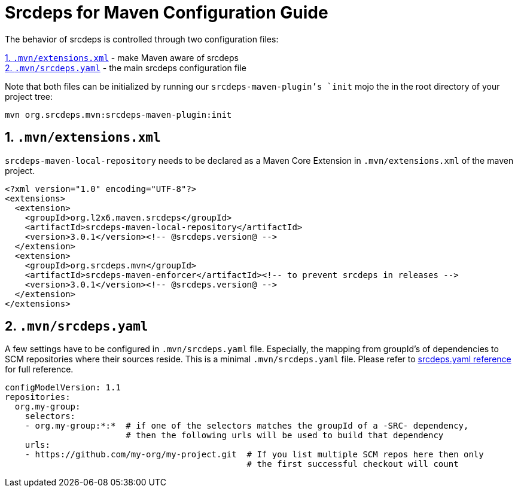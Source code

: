 = Srcdeps for Maven Configuration Guide

The behavior of srcdeps is controlled through two configuration files:

<<extensions-xml>> - make Maven aware of srcdeps +
<<srcdeps-yaml>> - the main srcdeps configuration file

Note that both files can be initialized by running our `srcdeps-maven-plugin`'s `init` mojo the in the root
directory of your project tree:

[source,shell]
----
mvn org.srcdeps.mvn:srcdeps-maven-plugin:init
----

[[extensions-xml]]
== 1. `.mvn/extensions.xml`

`srcdeps-maven-local-repository` needs to be declared as a Maven Core Extension in `.mvn/extensions.xml` of the maven project.

[source,xml]
----
<?xml version="1.0" encoding="UTF-8"?>
<extensions>
  <extension>
    <groupId>org.l2x6.maven.srcdeps</groupId>
    <artifactId>srcdeps-maven-local-repository</artifactId>
    <version>3.0.1</version><!-- @srcdeps.version@ -->
  </extension>
  <extension>
    <groupId>org.srcdeps.mvn</groupId>
    <artifactId>srcdeps-maven-enforcer</artifactId><!-- to prevent srcdeps in releases -->
    <version>3.0.1</version><!-- @srcdeps.version@ -->
  </extension>
</extensions>
----

[[srcdeps-yaml]]
== 2. `.mvn/srcdeps.yaml`

A few settings have to be configured in `.mvn/srcdeps.yaml` file. Especially, the mapping from groupId's of
dependencies to SCM repositories where their sources reside. This is a minimal `.mvn/srcdeps.yaml` file. Please
refer to link:https://github.com/srcdeps/srcdeps-core/tree/master/doc/srcdeps.yaml[srcdeps.yaml reference] for full
reference.

[source,yaml]
----
configModelVersion: 1.1
repositories:
  org.my-group:
    selectors:
    - org.my-group:*:*  # if one of the selectors matches the groupId of a -SRC- dependency,
                        # then the following urls will be used to build that dependency
    urls:
    - https://github.com/my-org/my-project.git  # If you list multiple SCM repos here then only
                                                # the first successful checkout will count

----